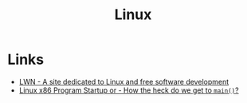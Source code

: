 :PROPERTIES:
:ID:       987ca2a1-248f-4f8d-b45d-7185857cbcab
:END:
#+title: Linux

* Links
+ [[https:lwn.net/][LWN - A site dedicated to Linux and free software development]]
+ [[https:dbp-consulting.com/tutorials/debugging/linuxProgramStartup.html][Linux x86 Program Startup or - How the heck do we get to ~main()~?]]

